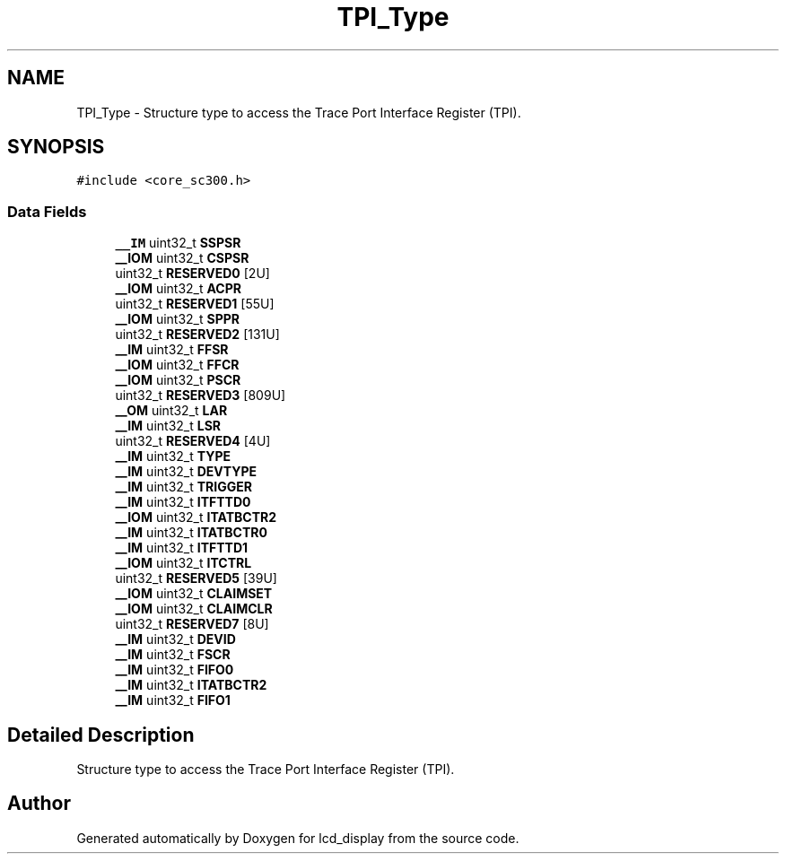 .TH "TPI_Type" 3 "Thu Oct 29 2020" "lcd_display" \" -*- nroff -*-
.ad l
.nh
.SH NAME
TPI_Type \- Structure type to access the Trace Port Interface Register (TPI)\&.  

.SH SYNOPSIS
.br
.PP
.PP
\fC#include <core_sc300\&.h>\fP
.SS "Data Fields"

.in +1c
.ti -1c
.RI "\fB__IM\fP uint32_t \fBSSPSR\fP"
.br
.ti -1c
.RI "\fB__IOM\fP uint32_t \fBCSPSR\fP"
.br
.ti -1c
.RI "uint32_t \fBRESERVED0\fP [2U]"
.br
.ti -1c
.RI "\fB__IOM\fP uint32_t \fBACPR\fP"
.br
.ti -1c
.RI "uint32_t \fBRESERVED1\fP [55U]"
.br
.ti -1c
.RI "\fB__IOM\fP uint32_t \fBSPPR\fP"
.br
.ti -1c
.RI "uint32_t \fBRESERVED2\fP [131U]"
.br
.ti -1c
.RI "\fB__IM\fP uint32_t \fBFFSR\fP"
.br
.ti -1c
.RI "\fB__IOM\fP uint32_t \fBFFCR\fP"
.br
.ti -1c
.RI "\fB__IOM\fP uint32_t \fBPSCR\fP"
.br
.ti -1c
.RI "uint32_t \fBRESERVED3\fP [809U]"
.br
.ti -1c
.RI "\fB__OM\fP uint32_t \fBLAR\fP"
.br
.ti -1c
.RI "\fB__IM\fP uint32_t \fBLSR\fP"
.br
.ti -1c
.RI "uint32_t \fBRESERVED4\fP [4U]"
.br
.ti -1c
.RI "\fB__IM\fP uint32_t \fBTYPE\fP"
.br
.ti -1c
.RI "\fB__IM\fP uint32_t \fBDEVTYPE\fP"
.br
.ti -1c
.RI "\fB__IM\fP uint32_t \fBTRIGGER\fP"
.br
.ti -1c
.RI "\fB__IM\fP uint32_t \fBITFTTD0\fP"
.br
.ti -1c
.RI "\fB__IOM\fP uint32_t \fBITATBCTR2\fP"
.br
.ti -1c
.RI "\fB__IM\fP uint32_t \fBITATBCTR0\fP"
.br
.ti -1c
.RI "\fB__IM\fP uint32_t \fBITFTTD1\fP"
.br
.ti -1c
.RI "\fB__IOM\fP uint32_t \fBITCTRL\fP"
.br
.ti -1c
.RI "uint32_t \fBRESERVED5\fP [39U]"
.br
.ti -1c
.RI "\fB__IOM\fP uint32_t \fBCLAIMSET\fP"
.br
.ti -1c
.RI "\fB__IOM\fP uint32_t \fBCLAIMCLR\fP"
.br
.ti -1c
.RI "uint32_t \fBRESERVED7\fP [8U]"
.br
.ti -1c
.RI "\fB__IM\fP uint32_t \fBDEVID\fP"
.br
.ti -1c
.RI "\fB__IM\fP uint32_t \fBFSCR\fP"
.br
.ti -1c
.RI "\fB__IM\fP uint32_t \fBFIFO0\fP"
.br
.ti -1c
.RI "\fB__IM\fP uint32_t \fBITATBCTR2\fP"
.br
.ti -1c
.RI "\fB__IM\fP uint32_t \fBFIFO1\fP"
.br
.in -1c
.SH "Detailed Description"
.PP 
Structure type to access the Trace Port Interface Register (TPI)\&. 

.SH "Author"
.PP 
Generated automatically by Doxygen for lcd_display from the source code\&.
